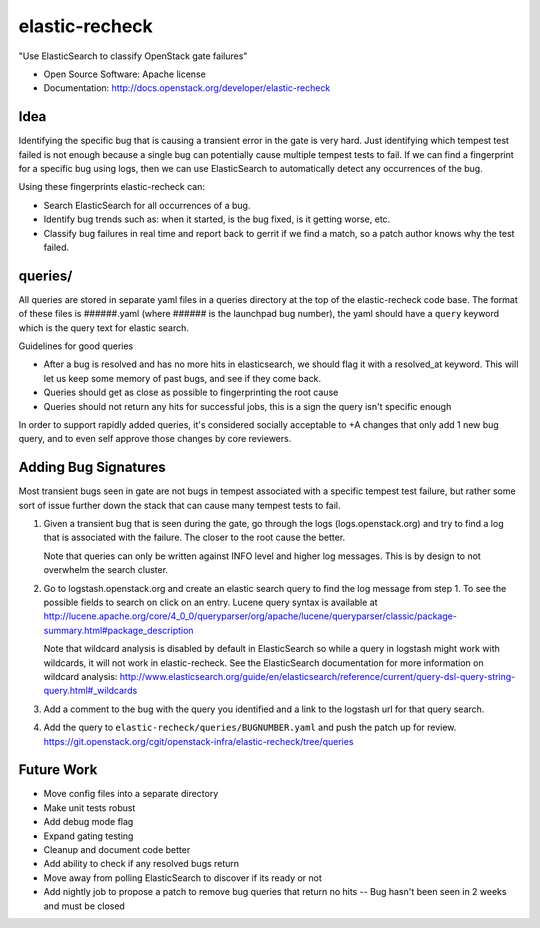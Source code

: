 ===============================
elastic-recheck
===============================

"Use ElasticSearch to classify OpenStack gate failures"

* Open Source Software: Apache license
* Documentation: http://docs.openstack.org/developer/elastic-recheck

Idea
----
Identifying the specific bug that is causing a transient error in the gate
is very hard. Just identifying which tempest test failed is not enough
because a single bug can potentially cause multiple tempest tests to fail.
If we can find a fingerprint for a specific bug using logs, then we can use
ElasticSearch to automatically detect any occurrences of the bug.

Using these fingerprints elastic-recheck can:

* Search ElasticSearch for all occurrences of a bug.
* Identify bug trends such as: when it started, is the bug fixed, is it
  getting worse, etc.
* Classify bug failures in real time and report back to gerrit if we find a
  match, so a patch author knows why the test failed.

queries/
--------

All queries are stored in separate yaml files in a queries directory
at the top of the elastic-recheck code base. The format of these files
is ######.yaml (where ###### is the launchpad bug number), the yaml should have
a ``query`` keyword which is the query text for elastic search.

Guidelines for good queries

- After a bug is resolved and has no more hits in elasticsearch, we
  should flag it with a resolved_at keyword. This will let us keep
  some memory of past bugs, and see if they come back.
- Queries should get as close as possible to fingerprinting the root cause
- Queries should not return any hits for successful jobs, this is a
  sign the query isn't specific enough

In order to support rapidly added queries, it's considered socially
acceptable to +A changes that only add 1 new bug query, and to even
self approve those changes by core reviewers.


Adding Bug Signatures
---------------------

Most transient bugs seen in gate are not bugs in tempest associated
with a specific tempest test failure, but rather some sort of issue
further down the stack that can cause many tempest tests to fail.

#. Given a transient bug that is seen during the gate, go through the
   logs (logs.openstack.org) and try to find a log that is associated
   with the failure. The closer to the root cause the better.

   Note that queries can only be written against INFO level and higher log
   messages. This is by design to not overwhelm the search cluster.

#. Go to logstash.openstack.org and create an elastic search query to
   find the log message from step 1. To see the possible fields to
   search on click on an entry. Lucene query syntax is available at
   http://lucene.apache.org/core/4_0_0/queryparser/org/apache/lucene/queryparser/classic/package-summary.html#package_description

   Note that wildcard analysis is disabled by default in ElasticSearch so
   while a query in logstash might work with wildcards, it will not work in
   elastic-recheck. See the ElasticSearch documentation for more information
   on wildcard analysis:
   http://www.elasticsearch.org/guide/en/elasticsearch/reference/current/query-dsl-query-string-query.html#_wildcards

#. Add a comment to the bug with the query you identified and a link to
   the logstash url for that query search.
#. Add the query to ``elastic-recheck/queries/BUGNUMBER.yaml`` and push
   the patch up for review.
   https://git.openstack.org/cgit/openstack-infra/elastic-recheck/tree/queries


Future Work
------------

- Move config files into a separate directory
- Make unit tests robust
- Add debug mode flag
- Expand gating testing
- Cleanup and document code better
- Add ability to check if any resolved bugs return
- Move away from polling ElasticSearch to discover if its ready or not
- Add nightly job to propose a patch to remove bug queries that return
  no hits -- Bug hasn't been seen in 2 weeks and must be closed
